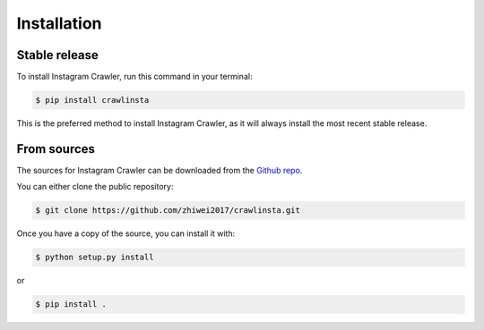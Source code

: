 Installation
============

Stable release
--------------

To install Instagram Crawler, run this command in your terminal:

.. code-block:: console

    $ pip install crawlinsta

This is the preferred method to install Instagram Crawler, as it will always install the most recent stable release.


From sources
------------

The sources for Instagram Crawler can be downloaded from the `Github repo <https://github.com/zhiwei2017/crawlinsta>`_.

You can either clone the public repository:

.. code-block:: console

    $ git clone https://github.com/zhiwei2017/crawlinsta.git

Once you have a copy of the source, you can install it with:

.. code-block:: console

    $ python setup.py install

or

.. code-block:: console

    $ pip install .